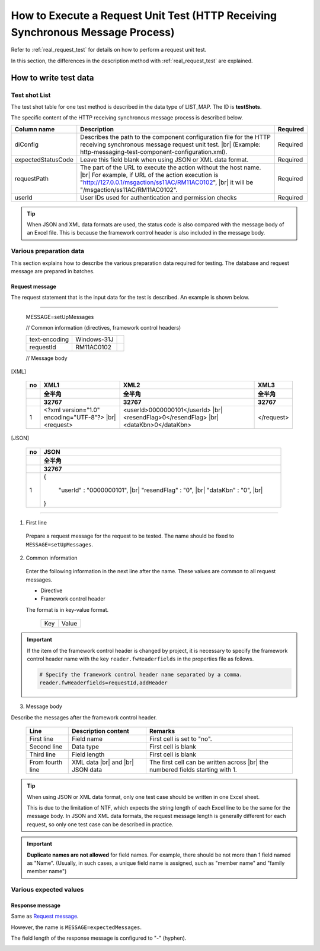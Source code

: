 ================================================================================
How to Execute a Request Unit Test (HTTP Receiving Synchronous Message Process)
================================================================================

Refer to :ref:`real_request_test` for details on how to perform a request unit test.

In this section, the differences in the description method with :ref:`real_request_test` are explained.

-----------------------
How to write test data
-----------------------

Test shot List
==================

The test shot table for one test method is described in the data type of LIST_MAP. The ID is **testShots**.

The specific content of the HTTP receiving synchronous message process is described below.

================== =============================================================================================== =========
Column name        Description                                                                                     Required
================== =============================================================================================== =========
diConfig           Describes the path to the component configuration file for the HTTP receiving synchronous       Required
                   message request unit test.
                   |br|
                   (Example: http-messaging-test-component-configuration.xml).

expectedStatusCode Leave this field blank when using JSON or XML data format.                                      Required
                                                                                                                         
requestPath        The part of the URL to execute the action without the host name.                                Required
                   |br|
                   For example, if URL of the action execution is "http://127.0.0.1/msgaction/ss11AC/RM11AC0102",
                   |br|
                   it will be "/msgaction/ss11AC/RM11AC0102".
userId             User IDs used for authentication and permission checks                                          Required
================== =============================================================================================== =========

.. tip::
 When JSON and XML data formats are used, the status code is also compared with the message body of an Excel file. This is because the framework control header is also included in the message body.
 

Various preparation data
========================

This section explains how to describe the various preparation data required for testing.
The database and request message are prepared in batches.


Request message
--------------------

The request statement that is the input data for the test is described. An example is shown below.

-----

 MESSAGE=setUpMessages

 // Common information (directives, framework control headers)

 +------------------+--------------+------------+
 | text-encoding    | Windows-31J  |            |
 +------------------+--------------+------------+
 | requestId        | RM11AC0102   |            |
 +------------------+--------------+------------+

 // Message body

[XML]

 +------------------+--------------------------------------------+---------------------------------+------------+
 | no               | XML1                                       | XML2                            | XML3       |
 +------------------+--------------------------------------------+---------------------------------+------------+
 |                  | 全半角                                     | 全半角                          | 全半角     |
 +------------------+--------------------------------------------+---------------------------------+------------+
 |                  | 32767                                      | 32767                           | 32767      |
 +==================+============================================+=================================+============+
 | 1                |<?xml version="1.0" encoding="UTF-8"?> |br| |<userId>0000000101</userId> |br| | </request> |
 |                  |<request>                                   |<resendFlag>0</resendFlag> |br|  |            |
 |                  |                                            |<dataKbn>0</dataKbn>             |            |
 +------------------+--------------------------------------------+---------------------------------+------------+

[JSON]

 +------------------+-----------------------------------------+
 | no               | JSON                                    |
 +------------------+-----------------------------------------+
 |                  | 全半角                                  |
 +------------------+-----------------------------------------+
 |                  | 32767                                   |
 +==================+=========================================+
 | 1                | {                                       |
 |                  |                                         |
 |                  |      "userId" : "0000000101", |br|      |
 |                  |      "resendFlag" : "0", |br|           |
 |                  |      "dataKbn" : "0", |br|              |
 |                  |                                         |
 |                  | }                                       |
 |                  |                                         |
 +------------------+-----------------------------------------+

------

1. First line

 Prepare a request message for the request to be tested. The name should be fixed to ``MESSAGE=setUpMessages``.

2. Common information

 Enter the following information in the next line after the name. These values are common to all request messages.

 * Directive
 * Framework control header

 The format is in key-value format.

  +----+-----+
  |Key |Value|
  +----+-----+

.. important::

  If the item of the framework control header is changed by project,
  it is necessary to specify the framework control header name with the key ``reader.fwHeaderfields`` in the properties file as follows.

  .. code-block:: properties

    # Specify the framework control header name separated by a comma.
    reader.fwHeaderfields=requestId,addHeader


3. Message body

Describe the messages after the framework control header.


 +------------+-------------------+-----------------------------------------+
 |Line        |Description content|Remarks                                  |
 +============+===================+=========================================+
 |First line  |Field name         |First cell is set to "no".               |
 +------------+-------------------+-----------------------------------------+
 |Second line |Data type          |First cell is blank                      |
 +------------+-------------------+-----------------------------------------+
 |Third line  |Field length       |First cell is blank                      |
 +------------+-------------------+-----------------------------------------+
 |From fourth |XML data |br|      |The first cell can be written across |br||
 |line        |and |br|           |the numbered fields starting with 1.     |
 |            |JSON data          |                                         |
 +------------+-------------------+-----------------------------------------+

.. tip::
 When using JSON or XML data format, only one test case should be written in one Excel sheet.
 
 This is due to the limitation of NTF, which expects the string length of each Excel line to be the same for the message body. In JSON and XML data formats, the request message length is generally different for each request, so only one test case can be described in practice.

.. important::
 **Duplicate names are not allowed** for field names.
 For example, there should be not more than 1 field named as "Name".
 (Usually, in such cases, a unique field name is assigned, such as "member name" and "family member name")
 
Various expected values
========================

Response message
--------------------

Same as `Request message`_.

However, the name is ``MESSAGE=expectedMessages``.

The field length of the response message is configured to "-" (hyphen).

.. image:: ./_image/http_real_test_data.png


.. |br| raw:: html

  <br />
